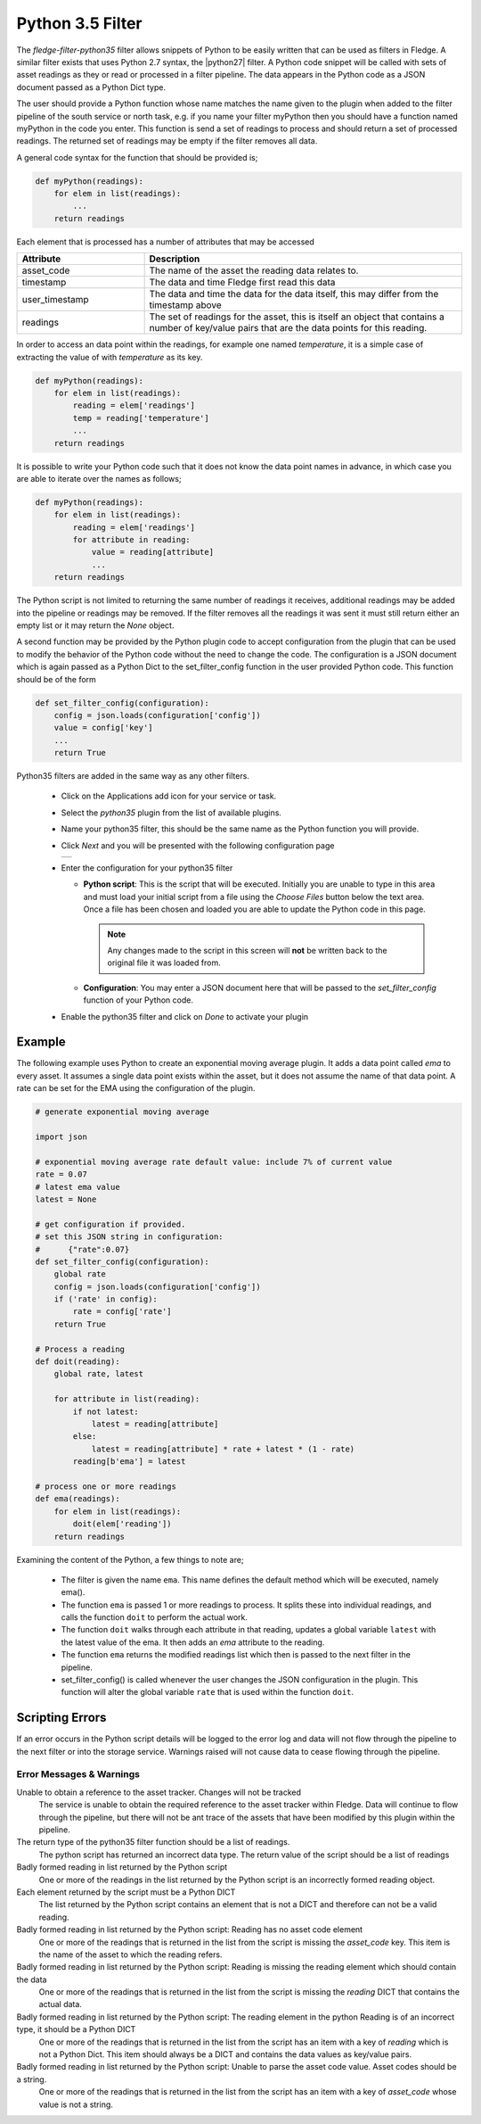 .. Images
.. |python35_1| image:: images/python35_1.jpg

.. Links
.. |python27| raw:: html

   <a href="../fledge-filter-python27/index.html">fledge-filter-python27</a>

Python 3.5 Filter
=================

The *fledge-filter-python35* filter allows snippets of Python to be easily written that can be used as filters in Fledge. A similar filter exists that uses Python 2.7 syntax, the |python27| filter. A Python code snippet will be called with sets of asset readings as they or read or processed in a filter pipeline. The data appears in the Python code as a JSON document passed as a Python Dict type.

The user should provide a Python function whose name matches the name given to the plugin when added to the filter pipeline of the south service or north task, e.g. if you name your filter myPython then you should have a function named myPython in the code you enter. This function is send a set of readings to process and should return a set of processed readings. The returned set of readings may be empty if the filter removes all data.

A general code syntax for the function that should be provided is;

.. code-block:: python

   def myPython(readings):
       for elem in list(readings):
           ...
       return readings

Each element that is processed has a number of attributes that may be accessed

.. list-table::
    :widths: 20 50
    :header-rows: 1

    * - Attribute
      - Description
    * - asset_code
      - The name of the asset the reading data relates to.
    * - timestamp
      - The data and time Fledge first read this data
    * - user_timestamp
      - The data and time the data for the data itself, this may differ from the timestamp above
    * - readings
      - The set of readings for the asset, this is itself an object that contains a number of key/value pairs that are the data points for this reading.

In order to access an data point within the readings, for example one named *temperature*, it is a simple case of extracting the value of with *temperature* as its key.

.. code-block:: python

   def myPython(readings):
       for elem in list(readings):
           reading = elem['readings']
           temp = reading['temperature']
           ...
       return readings

It is possible to write your Python code such that it does not know the data point names in advance, in which case you are able to iterate over the names as follows;

.. code-block:: python

   def myPython(readings):
       for elem in list(readings):
           reading = elem['readings']
           for attribute in reading:
               value = reading[attribute]
               ...
       return readings

The Python script is not limited to returning the same number of readings it receives, additional readings may be added into the pipeline or readings may be removed. If the filter removes all the readings it was sent it must still return either an empty list or it may return the *None* object.
    
A second function may be provided by the Python plugin code to accept configuration from the plugin that can be used to modify the behavior of the Python code without the need to change the code. The configuration is a JSON document which is again passed as a Python Dict to the set_filter_config function in the user provided Python code. This function should be of the form

.. code-block:: python

  def set_filter_config(configuration):
      config = json.loads(configuration['config'])
      value = config['key']
      ...
      return True

Python35 filters are added in the same way as any other filters.

  - Click on the Applications add icon for your service or task.

  - Select the *python35* plugin from the list of available plugins.

  - Name your python35 filter, this should be the same name as the Python function you will provide.

  - Click *Next* and you will be presented with the following configuration page

    +--------------+
    | |python35_1| |
    +--------------+

  - Enter the configuration for your python35 filter

    - **Python script**: This is the script that will be executed. Initially you are unable to type in this area and must load your initial script from a file using the *Choose Files* button below the text area. Once a file has been chosen and loaded you are able to update the Python code in this page.

      .. note::

         Any changes made to the script in this screen will **not** be written back to the original file it was loaded from.

    - **Configuration**: You may enter a JSON document here that will be passed to the *set_filter_config* function of your Python code.

  - Enable the python35 filter and click on *Done* to activate your plugin

Example
-------

The following example uses Python to create an exponential moving average plugin. It adds a data point called *ema* to every asset. It assumes a single data point exists within the asset, but it does not assume the name of that data point. A rate can be set for the EMA using the configuration of the plugin.

.. code-block:: python

  # generate exponential moving average

  import json

  # exponential moving average rate default value: include 7% of current value
  rate = 0.07
  # latest ema value
  latest = None

  # get configuration if provided.
  # set this JSON string in configuration:
  #      {"rate":0.07}
  def set_filter_config(configuration):
      global rate
      config = json.loads(configuration['config'])
      if ('rate' in config):
          rate = config['rate']
      return True

  # Process a reading
  def doit(reading):
      global rate, latest

      for attribute in list(reading):
          if not latest:
              latest = reading[attribute]
          else:
              latest = reading[attribute] * rate + latest * (1 - rate)
          reading[b'ema'] = latest

  # process one or more readings
  def ema(readings):
      for elem in list(readings):
          doit(elem['reading'])
      return readings

Examining the content of the Python, a few things to note are;
      
  - The filter is given the name ``ema``. This name defines the default method which will be executed, namely ema().

  - The function ``ema`` is passed 1 or more readings to process. It splits these into individual readings, and calls the function ``doit`` to perform the actual work.

  - The function ``doit`` walks through each attribute in that reading, updates a global variable ``latest`` with the latest value of the ema. It then adds an *ema* attribute to the reading.

  - The function ``ema`` returns the modified readings list which then is passed to the next filter in the pipeline.

  - set_filter_config() is called whenever the user changes the JSON configuration in the plugin. This function will alter the global variable ``rate`` that is used within the function ``doit``.

Scripting Errors
----------------

If an error occurs in the Python script details will be logged to the error log and data will not flow through the pipeline to the next filter or into the storage service. Warnings raised will not cause data to cease flowing through the pipeline.

Error Messages & Warnings
#########################

Unable to obtain a reference to the asset tracker. Changes will not be tracked
    The service is unable to obtain the required reference to the asset tracker within Fledge. Data will continue to flow through the pipeline, but there will not be ant trace of the assets that have been modified by this plugin within the pipeline.

The return type of the python35 filter function should be a list of readings.
    The python script has returned an incorrect data type. The return value of the script should be a list of readings

Badly formed reading in list returned by the Python script
    One or more of the readings in the list returned by the Python script is an incorrectly formed reading object.

Each element returned by the script must be a Python DICT
    The list returned by the Python script contains an element that is not a DICT and therefore can not be a valid reading.

Badly formed reading in list returned by the Python script: Reading has no asset code element
    One or more of the readings that is returned in the list from the script is missing the *asset_code* key. This item is the name of the asset to which the reading refers.

Badly formed reading in list returned by the Python script: Reading is missing the reading element which should contain the data
    One or more of the readings that is returned in the list from the script is missing the *reading* DICT that contains the actual data.

Badly formed reading in list returned by the Python script: The reading element in the python Reading is of an incorrect type, it should be a Python DICT
    One or more of the readings that is returned in the list from the script has an item with a key of *reading* which is not a Python Dict. This item should always be a DICT and contains the data values as key/value pairs.

Badly formed reading in list returned by the Python script:  Unable to parse the asset code value. Asset codes should be a string.
    One or more of the readings that is returned in the list from the script has an item with a key of *asset_code* whose value is not a string.

